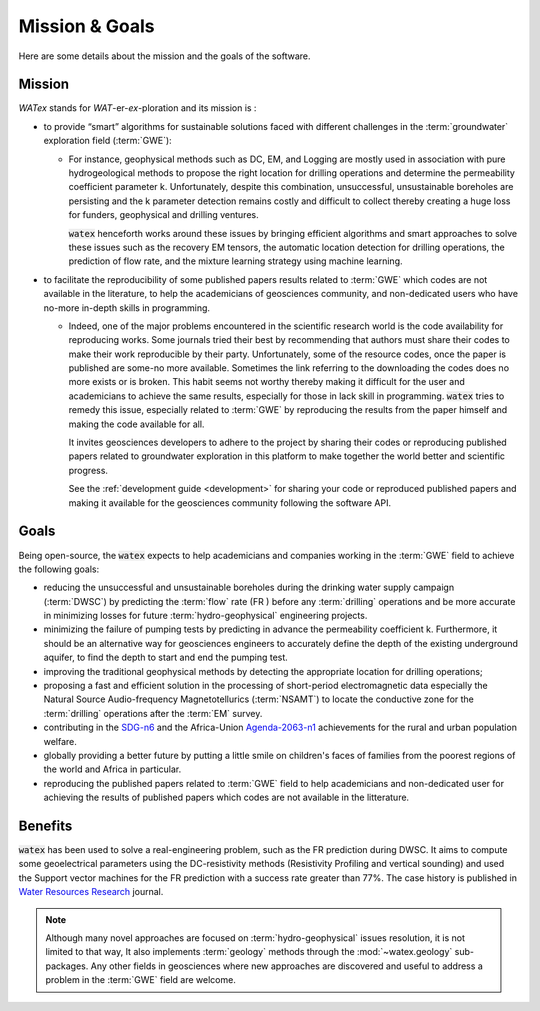 
.. _goals_ref: 

============================
Mission & Goals 
============================

Here are some details about the mission and the goals of the software. 

Mission
=========

`WATex` stands for *WAT*-er-*ex*-ploration and its mission is : 

- to provide “smart” algorithms for sustainable solutions faced with different challenges in the :term:`groundwater` 
  exploration field (:term:`GWE`):
  
  - For instance, geophysical methods such as DC, EM, and Logging are mostly used in association  
    with pure hydrogeological methods to propose the right location for drilling operations and 
    determine the permeability coefficient parameter k. Unfortunately, despite this combination, 
    unsuccessful, unsustainable boreholes are persisting and the k parameter detection remains costly 
    and difficult to collect thereby creating a huge loss for funders, geophysical and drilling ventures.
    
    :code:`watex` henceforth works around these issues by bringing  efficient algorithms and smart approaches 
    to solve these issues such as the recovery EM tensors, the automatic location detection for drilling operations, 
    the prediction of flow rate, and the mixture learning strategy using machine learning.

- to facilitate the reproducibility of some published papers results related to :term:`GWE` which codes are 
  not available in the literature, to help the academicians of geosciences community, and non-dedicated users who have no-more in-depth 
  skills in programming.
  
  - Indeed, one of the major problems encountered in the scientific research world is the code availability for reproducing works. 
    Some journals tried their best by recommending that authors must share their codes to make their work reproducible by their party. 
    Unfortunately, some of the resource codes, once the paper is published are some-no more available. Sometimes the link referring 
    to the downloading the codes does no more exists or is broken. This habit seems not worthy thereby making it difficult for 
    the user and academicians to achieve the same results, especially for those in lack skill in programming. :code:`watex` tries to remedy 
    this issue, especially related to :term:`GWE` by reproducing the results from the paper himself and making the code available for all. 
 
    It invites geosciences developers to adhere to the project by sharing their codes or reproducing published papers related 
    to groundwater exploration in this platform to make together the world better and scientific progress. 

    See the :ref:`development guide <development>` for sharing your code or reproduced published papers and making it available for the geosciences 
    community following the software API.  
 
	
Goals
========
Being open-source, the :code:`watex` expects to help academicians and companies working in the :term:`GWE` field to achieve the 
following goals:

* reducing the unsuccessful and unsustainable boreholes during the drinking water supply campaign (:term:`DWSC`) by predicting  the :term:`flow` rate (FR )
  before any :term:`drilling` operations and be more accurate in minimizing losses for future :term:`hydro-geophysical` engineering projects.
* minimizing the failure of pumping tests by predicting in advance the permeability coefficient k. Furthermore, it 
  should be an alternative way for geosciences engineers to accurately define the depth of the existing underground aquifer, 
  to find the depth to start and end the pumping test.
* improving the traditional geophysical methods by detecting the appropriate location for drilling operations; 
* proposing a fast and efficient solution in the processing of short-period electromagnetic data especially the Natural Source Audio-frequency 
  Magnetotellurics (:term:`NSAMT`) to locate the conductive zone for the :term:`drilling` operations after the :term:`EM` survey. 
* contributing in the `SDG-n6`_  and the Africa-Union `Agenda-2063-n1`_  achievements for the rural and urban population welfare. 
* globally providing a better future by putting a little smile on children's faces of families from the poorest regions of the world and Africa in particular.
* reproducing the published papers related to :term:`GWE` field to help academicians and non-dedicated user for achieving the results of 
  published papers which codes are not available in the litterature. 


.. _SDG-n6: https://unric.org/en/sdg-6/
.. _Agenda-2063-n1: https://au.int/en/agenda2063/flagship-projects


Benefits
===========

:code:`watex` has been used to solve a real-engineering problem, such as the FR prediction during DWSC. It aims to compute some 
geoelectrical parameters using the DC-resistivity methods (Resistivity Profiling and vertical sounding) and used the Support vector 
machines for the FR prediction with a success rate greater than 77%. The case history is published in `Water Resources Research`_ journal. 

.. _Water Resources Research: https://doi.org/10.1029/2021wr031623


.. note::

    Although many novel approaches are focused on :term:`hydro-geophysical` issues resolution, it is not limited to that way, It also implements 
    :term:`geology` methods through the :mod:`~watex.geology` sub-packages. Any other fields in geosciences where new approaches are 
    discovered and useful to address a problem in the :term:`GWE` field are welcome.





